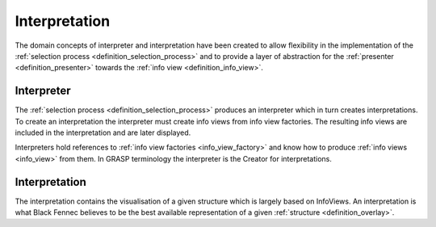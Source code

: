 Interpretation
==============
The domain concepts of interpreter and interpretation have been created to allow flexibility in the implementation of the :ref:`selection process <definition_selection_process>` and to provide a layer of abstraction for the :ref:`presenter <definition_presenter>` towards the :ref:`info view <definition_info_view>`.

.. uml::
    
    @startuml

    hide circle
    hide members
    hide methods

    skinparam class {
        BackgroundColor #EEE
        ArrowColor Black
        BorderColor Black
    }
    
    title Interpretation Abstraction Overview
    
    class Presenter {}
    class Interpreter {}
    class Interpretation {}
    class "The Selection Process" as tsp
    class InfoViewFactory {}
    class InfoView {}
    
    Interpreter     -left-> Presenter       : is passed to
    Interpreter     -->     Interpretation  : creates
    Interpreter     -->     InfoViewFactory : references
    Interpretation  -->     InfoView        : based on
    tsp             -left-> Interpreter     : constructs an
    tsp             -->     InfoViewFactory : selects
    InfoViewFactory -->     InfoView        : creates

    Presenter       .down.> Interpretation  : has access to {}\nvia interpreter
    

    @enduml

Interpreter
'''''''''''
The :ref:`selection process <definition_selection_process>` produces an interpreter which in turn creates interpretations. To create an interpretation the interpreter must create info views from info view factories. The resulting info views are included in the interpretation and are later displayed.

Interpreters hold references to :ref:`info view factories <info_view_factory>` and know how to produce :ref:`info views <info_view>` from them. In GRASP terminology the interpreter is the Creator for interpretations.

.. _definition_interpretation:

Interpretation
''''''''''''''
The interpretation contains the visualisation of a given structure which is largely based on InfoViews. An interpretation is what Black Fennec believes to be the best available representation of a given :ref:`structure <definition_overlay>`.